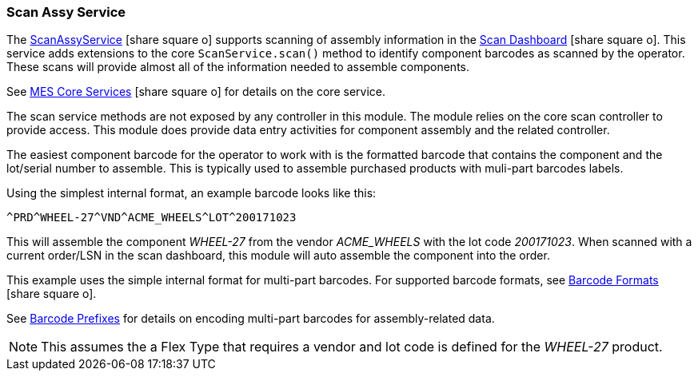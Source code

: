 
=== Scan Assy Service

The link:reference.html#scan-assy-service[ScanAssyService^] icon:share-square-o[role="link-blue"]
supports scanning of assembly information in the link:{mes-core-path}/guide.html#scan-dashboard[Scan Dashboard^]
icon:share-square-o[role="link-blue"].
This service adds extensions to the core `ScanService.scan()` method to identify component barcodes
as scanned by the operator.  These scans will provide almost all of the information needed to assemble components.


See link:{mes-core-path}/guide.html#services[MES Core Services^] icon:share-square-o[role="link-blue"]
for details on the core service.

The scan service methods are not exposed by any controller in this module.  The module relies on the
core scan controller to provide access.  This module does provide data entry activities for component assembly
and the related controller.

The easiest component barcode for the operator to work with is the formatted barcode that contains
the component and the lot/serial number to assemble.  This is typically used to assemble purchased products
with muli-part barcodes labels.

Using the simplest internal format, an example barcode looks like this:

  ^PRD^WHEEL-27^VND^ACME_WHEELS^LOT^200171023

This will assemble the component _WHEEL-27_ from the vendor _ACME_WHEELS_ with the lot code
_200171023_.  When scanned with a current order/LSN in the scan dashboard, this module will auto assemble the
component into the order.

This example uses the simple internal format for multi-part barcodes.
For supported barcode formats, see link:{mes-core-path}/guide.html#barcode-formats[Barcode Formats^]
icon:share-square-o[role="link-blue"].

See <<reference.adoc#barcode-prefixes,Barcode Prefixes>> for details on encoding multi-part
barcodes for assembly-related data.


NOTE: This assumes the a Flex Type that requires a vendor and lot code is defined for the _WHEEL-27_ product.
